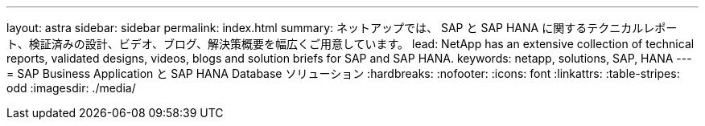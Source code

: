 ---
layout: astra 
sidebar: sidebar 
permalink: index.html 
summary: ネットアップでは、 SAP と SAP HANA に関するテクニカルレポート、検証済みの設計、ビデオ、ブログ、解決策概要を幅広くご用意しています。 
lead: NetApp has an extensive collection of technical reports, validated designs, videos, blogs and solution briefs for SAP and SAP HANA. 
keywords: netapp, solutions, SAP, HANA 
---
= SAP Business Application と SAP HANA Database ソリューション
:hardbreaks:
:nofooter: 
:icons: font
:linkattrs: 
:table-stripes: odd
:imagesdir: ./media/



